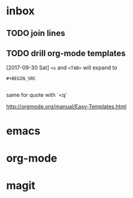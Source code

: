 * inbox
** TODO join lines
** TODO drill org-mode templates
  [2017-09-30 Sat]
  ~<s~ and ~<TAB>~ will expand to
  #+BEGIN_SRC 
  #+BEGIN_SRC 
  
  #+END_SRC
  #+END_SRC

  same for quote with `<q`

  http://orgmode.org/manual/Easy-Templates.html


* emacs
* org-mode
* magit
* 
